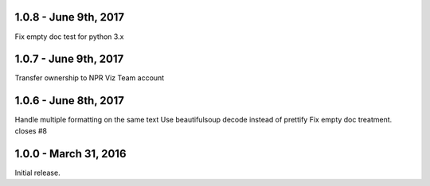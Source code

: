 1.0.8 - June 9th, 2017
----------------------

Fix empty doc test for python 3.x

1.0.7 - June 9th, 2017
----------------------

Transfer ownership to NPR Viz Team account

1.0.6 - June 8th, 2017
----------------------

Handle multiple formatting on the same text
Use beautifulsoup decode instead of prettify
Fix empty doc treatment. closes #8

1.0.0 - March 31, 2016
----------------------

Initial release.
